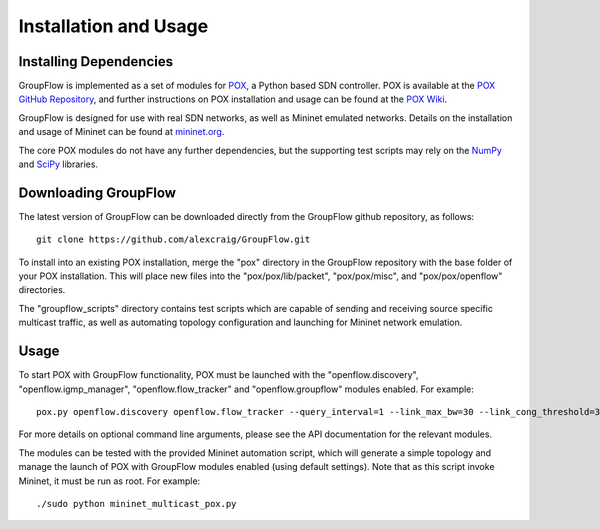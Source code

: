 Installation and Usage
======================

Installing Dependencies
-----------------------

GroupFlow is implemented as a set of modules for `POX <http://www.noxrepo.org/pox/about-pox/>`_, a Python based SDN controller. POX is available at the `POX GitHub Repository <https://github.com/noxrepo/pox>`_, and further instructions on POX installation and usage can be found at the `POX Wiki <https://openflow.stanford.edu/display/ONL/POX+Wiki>`_.

GroupFlow is designed for use with real SDN networks, as well as Mininet emulated networks. Details on the installation and usage of Mininet can be found at `mininet.org <http://mininet.org/download/>`_.

The core POX modules do not have any further dependencies, but the supporting test scripts may rely on the `NumPy <http://www.numpy.org/>`_ and `SciPy <http://www.scipy.org/>`_ libraries.


Downloading GroupFlow
---------------------

The latest version of GroupFlow can be downloaded directly from the GroupFlow github repository, as follows:

::
    
    git clone https://github.com/alexcraig/GroupFlow.git

To install into an existing POX installation, merge the "pox" directory in the GroupFlow repository with the base folder of your POX installation. This will place new files into the "pox/pox/lib/packet", "pox/pox/misc", and "pox/pox/openflow" directories.

The "groupflow_scripts" directory contains test scripts which are capable of sending and receiving source specific multicast traffic, as well as automating topology configuration and launching for Mininet network emulation.


Usage
-----

To start POX with GroupFlow functionality, POX must be launched with the "openflow.discovery", "openflow.igmp_manager", "openflow.flow_tracker" and "openflow.groupflow" modules enabled. For example:

::
    
    pox.py openflow.discovery openflow.flow_tracker --query_interval=1 --link_max_bw=30 --link_cong_threshold=30 --avg_smooth_factor=0.65 --log_peak_usage=True openflow.igmp_manager openflow.groupflow --util_link_weight=10 --link_weight_type=linear log.level --WARNING --openflow.flow_tracker=INFO --openflow.igmp_manager=DEBUG

For more details on optional command line arguments, please see the API documentation for the relevant modules.

The modules can be tested with the provided Mininet automation script, which will generate a simple topology and manage the launch of POX with GroupFlow modules enabled (using default settings). Note that as this script invoke Mininet, it must be run as root. For example:

::
    
    ./sudo python mininet_multicast_pox.py